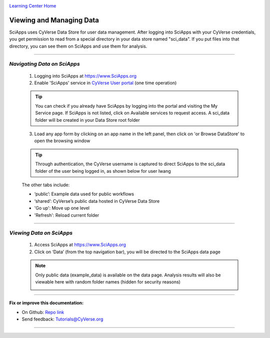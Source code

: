 |CyVerse logo|_

|Home_Icon|_
`Learning Center Home <http://learning.cyverse.org/>`_


Viewing and Managing Data
--------------------------

SciApps uses CyVerse Data Store for user data management. After logging into SciApps with your CyVerse credentials, you get permission to read from a special directory in your data store named "sci_data". If you put files into that directory, you can see them on SciApps and use them for analysis. 

----


*Navigating Data on SciApps*
~~~~~~~~~~~~~~~~~~~~~~~~~~~~~~~~~~~~~~~~~~~~~~~~~~~~~~~~~~~~~~~~~~~

  1. Logging into SciApps at https://www.SciApps.org

  2. Enable 'SciApps' service in `CyVerse User portal <https://user.cyverse.org/>`_ (one time operation)
  
  .. Tip::
    You can check if you already have SciApps by logging into the portal and visiting the My Service page. If SciApps is not listed, click on Available services to request access. A sci_data folder will be created in your Data Store root folder 


  3. Load any app form by clicking on an app name in the left panel, then click on 'or Browse DataStore' to open the browsing window
  
  .. Tip::
    Through authentication, the CyVerse username is captured to direct SciApps to the sci_data folder of the user being logged in, as shown below for user lwang
  
  |data_window|
  
  The other tabs include:
  
  - ‘public’: Example data used for public workflows
  - ‘shared’: CyVerse’s public data hosted in CyVerse Data Store
  - 'Go up': Move up one level
  - 'Refresh': Reload current folder

----

*Viewing Data on SciApps*
~~~~~~~~~~~~~~~~~~~~~~~~~~~~~~~~~~~~~~~~~~~~~~~~~~~~~~~~~~~~~~~~~~~
  1. Access SciApps at https://www.SciApps.org
  
  2. Click on ‘Data’ (from the top navigation bar), you will be directed to the SciApps data page
  
  .. Note::
    Only public data (example_data) is available on the data page. Analysis results will also be viewable here with random folder names (hidden for security reasons)
    
    |data_web|
----


**Fix or improve this documentation:**

- On Github: `Repo link <https://github.com/CyVerse-learning-materials/SciApps_guide>`_
- Send feedback: `Tutorials@CyVerse.org <Tutorials@CyVerse.org>`_

----

.. |CyVerse logo| image:: ./img/cyverse_rgb.png
    :width: 500
    :height: 100
.. _CyVerse logo: http://learning.cyverse.org/
.. |Home_Icon| image:: ./img/homeicon.png
    :width: 25
    :height: 25
.. _Home_Icon: http://learning.cyverse.org/
.. |data_window| image:: ./img/sci_apps/data_window.gif
    :width: 550
    :height: 223
.. |data_web| image:: ./img/sci_apps/data_web.gif
    :width: 550
    :height: 276
